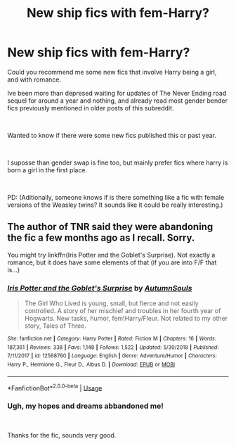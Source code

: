#+TITLE: New ship fics with fem-Harry?

* New ship fics with fem-Harry?
:PROPERTIES:
:Author: ErinTesden
:Score: 2
:DateUnix: 1563760218.0
:DateShort: 2019-Jul-22
:FlairText: Request
:END:
Could you recommend me some new fics that involve Harry being a girl, and with romance.

Ive been more than depresed waiting for updates of The Never Ending road sequel for around a year and nothing, and already read most gender bender fics previously mentioned in older posts of this subreddit.

​

Wanted to know if there were some new fics published this or past year.

​

I suposse than gender swap is fine too, but mainly prefer fics where harry is born a girl in the first place.

​

PD: (Aditionally, someone knows if is there something like a fic with female versions of the Weasley twins? It sounds like it could be really interesting.)


** The author of TNR said they were abandoning the fic a few months ago as I recall. Sorry.

You might try linkffn(Iris Potter and the Goblet's Surprise). Not exactly a romance, but it does have some elements of that (if you are into F/F that is...)
:PROPERTIES:
:Author: XeshTrill
:Score: 2
:DateUnix: 1563805080.0
:DateShort: 2019-Jul-22
:END:

*** [[https://www.fanfiction.net/s/12568760/1/][*/Iris Potter and the Goblet's Surprise/*]] by [[https://www.fanfiction.net/u/8816781/AutumnSouls][/AutumnSouls/]]

#+begin_quote
  The Girl Who Lived is young, small, but fierce and not easily controlled. A story of her mischief and troubles in her fourth year of Hogwarts. New tasks, humor, fem!Harry/Fleur. Not related to my other story, Tales of Three.
#+end_quote

^{/Site/:} ^{fanfiction.net} ^{*|*} ^{/Category/:} ^{Harry} ^{Potter} ^{*|*} ^{/Rated/:} ^{Fiction} ^{M} ^{*|*} ^{/Chapters/:} ^{16} ^{*|*} ^{/Words/:} ^{187,361} ^{*|*} ^{/Reviews/:} ^{338} ^{*|*} ^{/Favs/:} ^{1,148} ^{*|*} ^{/Follows/:} ^{1,522} ^{*|*} ^{/Updated/:} ^{5/30/2018} ^{*|*} ^{/Published/:} ^{7/11/2017} ^{*|*} ^{/id/:} ^{12568760} ^{*|*} ^{/Language/:} ^{English} ^{*|*} ^{/Genre/:} ^{Adventure/Humor} ^{*|*} ^{/Characters/:} ^{Harry} ^{P.,} ^{Hermione} ^{G.,} ^{Fleur} ^{D.,} ^{Albus} ^{D.} ^{*|*} ^{/Download/:} ^{[[http://www.ff2ebook.com/old/ffn-bot/index.php?id=12568760&source=ff&filetype=epub][EPUB]]} ^{or} ^{[[http://www.ff2ebook.com/old/ffn-bot/index.php?id=12568760&source=ff&filetype=mobi][MOBI]]}

--------------

*FanfictionBot*^{2.0.0-beta} | [[https://github.com/tusing/reddit-ffn-bot/wiki/Usage][Usage]]
:PROPERTIES:
:Author: FanfictionBot
:Score: 1
:DateUnix: 1563805110.0
:DateShort: 2019-Jul-22
:END:


*** Ugh, my hopes and dreams abbandoned me!

​

Thanks for the fic, sounds very good.
:PROPERTIES:
:Author: ErinTesden
:Score: 1
:DateUnix: 1563940023.0
:DateShort: 2019-Jul-24
:END:
